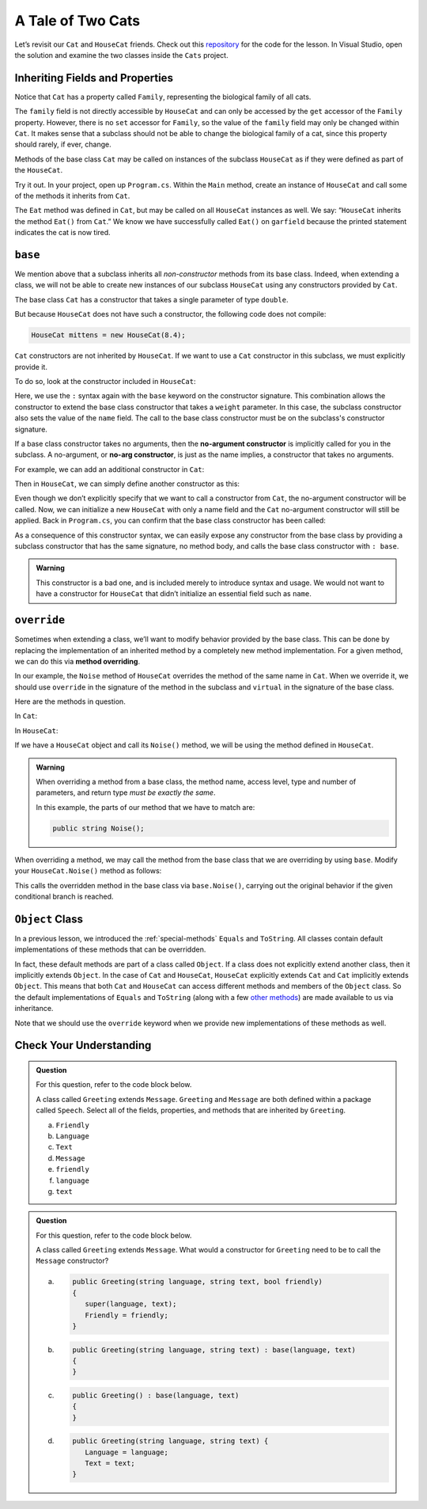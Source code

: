 A Tale of Two Cats 
==================

Let’s revisit our ``Cat`` and ``HouseCat`` friends.
Check out this `repository <https://github.com/LaunchCodeEducation/csharp-web-dev-lsn6inheritance>`_ for the code for the lesson.
In Visual Studio, open the solution and examine the two classes inside the ``Cats`` project.

Inheriting Fields and Properties 
--------------------------------

Notice that ``Cat`` has a property called ``Family``, representing
the biological family of all cats. 

.. sourcecode:: csharp
   :lineno-start: 10

   public string Family { get; } = "Felidae";

The ``family`` field is not directly accessible by ``HouseCat`` and can only be accessed by the ``get`` accessor of the ``Family`` property.
However, there is no ``set`` accessor for ``Family``, so the value of the ``family`` field may only be changed within ``Cat``. 
It makes sense that a subclass should not be able to change the biological family of a cat, since this property should rarely, if ever, change.

Methods of the base class ``Cat`` may be called on instances of the
subclass ``HouseCat`` as if they were defined as part of the
``HouseCat``.

Try it out. In your project, open up ``Program.cs``. Within the ``Main`` method,
create an instance of ``HouseCat`` and call some of the methods it inherits from ``Cat``.

.. sourcecode:: csharp
   :linenos:

   HouseCat garfield = new HouseCat("Garfield", 12.0);
   garfield.Eat();
   Console.WriteLine(garfield.Tired);   // prints true

The ``Eat`` method was defined in ``Cat``, but may be called on all
``HouseCat`` instances as well. We say: “``HouseCat`` inherits the
method ``Eat()`` from ``Cat``.” We know we have successfully called ``Eat()`` on 
``garfield`` because the printed statement indicates the cat is now tired. 

``base``
--------

We mention above that a subclass inherits all *non-constructor*
methods from its base class. Indeed, when extending a class, we will not
be able to create new instances of our subclass ``HouseCat`` using any
constructors provided by ``Cat``. 

The base class ``Cat`` has a constructor that takes a single parameter
of type ``double``.

.. sourcecode:: csharp
   :lineno-start: 12

   public Cat(double weight)
   {
      Weight = weight;
   }

But because ``HouseCat`` does not have such a constructor, the following code 
does not compile:

.. sourcecode:: csharp

   HouseCat mittens = new HouseCat(8.4);

.. index:: ! base

``Cat`` constructors are not inherited by ``HouseCat``. If we want
to use a ``Cat`` constructor in this subclass, we must explicitly
provide it. 

To do so, look at the constructor included in ``HouseCat``:

.. sourcecode:: csharp
   :lineno-start: 11

   public HouseCat(string name, double weight) : base(weight)
   {
      Name = name;
   }

Here, we use the ``:`` syntax again with the ``base`` keyword on the constructor signature. 
This combination allows the constructor to extend the base class constructor that takes a ``weight`` parameter.
In this case, the subclass constructor also sets the value of the ``name`` field.
The call to the base class constructor must be on the subclass's constructor signature.

.. index:: ! no-arg constructor

If a base class constructor takes no arguments, then the 
**no-argument constructor** is implicitly called for you in the subclass. A no-argument,
or **no-arg constructor**, is just as the name implies, a constructor that takes no arguments. 

For example, we can add an additional constructor in ``Cat``:

.. sourcecode:: csharp
   :lineno-start: 17

   public Cat()
   {
      Weight = 13.0;
   }

Then in ``HouseCat``, we can simply define another constructor as this:

.. sourcecode:: csharp
   :lineno-start: 16

   public HouseCat(String name)
   {
      Name = name;
   }

Even though we don’t explicitly specify that we want to call a
constructor from ``Cat``, the no-argument constructor will be called. Now, we can 
initialize a new ``HouseCat`` with only a name field and the ``Cat`` no-argument
constructor will still be applied. Back in ``Program.cs``, you can confirm that the base
class constructor has been called:

.. sourcecode:: csharp
   :linenos:

   HouseCat spike = new HouseCat("Spike");
   Console.WriteLine(spike.Weight);   // prints 13

As a consequence of this constructor syntax, we can easily expose any
constructor from the base class by providing a subclass constructor that has the same signature, no method body, and calls the base class constructor with ``: base``.

.. sourcecode:: csharp
   :linenos:

   public HouseCat(double weight) : base(weight)
   {
      // This is all there is to this constructor!
   }

.. admonition:: Warning

   This constructor is a bad one, and is included merely to introduce
   syntax and usage. We would not want to have a constructor for
   ``HouseCat`` that didn’t initialize an essential field such as ``name``.

.. index:: override, method overriding, ! virtual

``override``
------------

Sometimes when extending a class, we’ll want to modify behavior provided
by the base class. This can be done by replacing the implementation of
an inherited method by a completely new method implementation. For a
given method, we can do this via **method overriding**.

In our example, the ``Noise`` method of ``HouseCat`` overrides the
method of the same name in ``Cat``. When we override it, we should use ``override`` in the signature of the method in the subclass and ``virtual`` in the signature of the base class.

Here are the methods in question.

In ``Cat``:

.. sourcecode:: csharp
   :lineno-start: 38

   public virtual string Noise()
   {
      return "Meow!";
   }

In ``HouseCat``:

.. sourcecode:: csharp
   :lineno-start: 26

   public override string Noise()
   {
      return "Hello, my name is " + Name + "!";
   }

If we have a ``HouseCat`` object and call its ``Noise()`` method, we will be 
using the method defined in ``HouseCat``.

.. sourcecode:: csharp
   :linenos:

   Cat plainCat = new Cat(8.6);
   HouseCat cheshireCat = new HouseCat("Cheshire Cat", 26.0);

   Console.WriteLine(plainCat.Noise()); // prints "Meow!"
   Console.WriteLine(cheshireCat.Noise()); // prints "Hello, my name is Cheshire Cat!"

.. admonition:: Warning

   When overriding a method from a base class, the method name, access level, type and number of parameters, and return type *must
   be exactly the same*.

   In this example, the parts of our method that we have to match are:

   .. sourcecode:: csharp

      public string Noise();

When overriding a method, we may call the method from the base class
that we are overriding by using ``base``. Modify your ``HouseCat.Noise()``
method as follows:

.. sourcecode:: csharp
   :lineno-start: 38

   public override string Noise()
   {
      if (isSatisfied())
      {
         return "Hello, my name is " + Name + "!";
      } 
      else
      {
         return base.Noise(); // prints "Meow!"
      }
   }

This calls the overridden method in the base class via
``base.Noise()``, carrying out the original behavior if the given
conditional branch is reached.

.. index:: ! Object class

``Object`` Class
----------------

In a previous lesson, we introduced the :ref:`special-methods` ``Equals`` and
``ToString``. All classes contain default implementations of these methods that 
can be overridden.

In fact, these default methods are part of a class called ``Object``.
If a class does not explicitly extend another class, then it implicitly extends ``Object``.
In the case of ``Cat`` and ``HouseCat``, ``HouseCat`` explicitly extends ``Cat`` and ``Cat`` implicitly extends ``Object``.
This means that both ``Cat`` and ``HouseCat`` can access different methods and members of the ``Object`` class.
So the default implementations of ``Equals`` and ``ToString`` (along with a few `other
methods <https://docs.microsoft.com/en-us/dotnet/api/system.object?view=netframework-4.8#methods>`__)
are made available to us via inheritance.

Note that we should use the ``override`` keyword when we provide new
implementations of these methods as well.

Check Your Understanding
------------------------

.. admonition:: Question

   For this question, refer to the code block below.

   .. sourcecode:: csharp
      :linenos:

      public class Message
      {
         public bool Friendly { get; } = true;
         public string Language { get; }
         public string Text { get; }

         public Message(string language, string text) {
            Language = language;
            Text = text;
         }
      }

   A class called ``Greeting`` extends ``Message``. ``Greeting`` and 
   ``Message`` are both defined within a package called ``Speech``. 
   Select all of the fields, properties, and methods that are inherited by 
   ``Greeting``.

   a. ``Friendly``
   b. ``Language`` 
   c. ``Text``
   d. ``Message``
   e. ``friendly``
   f. ``language``
   g. ``text``
   

.. ans: ``Friendly``, ``Text``, and ``Language``.


.. admonition:: Question

   For this question, refer to the code block below.

   .. sourcecode:: csharp
      :linenos:

      public class Message
      {
         public bool Friendly { get; } = true;
         public string Language { get; }
         public string Text { get; }

         public Message(string language, string text) {
            Language = language;
            Text = text;
         }
      }

   A class called ``Greeting`` extends ``Message``. What would a constructor for 
   ``Greeting`` need to be to call the ``Message`` constructor?

   a. .. sourcecode:: csharp

         public Greeting(string language, string text, bool friendly)
         {
            super(language, text);
            Friendly = friendly;
         }
      
   b. .. sourcecode:: csharp

         public Greeting(string language, string text) : base(language, text)
         {
         }

   c. .. sourcecode:: csharp

         public Greeting() : base(language, text)
         {
         }

   d. .. sourcecode:: csharp

         public Greeting(string language, string text) {
            Language = language;
            Text = text;
         }

.. ans: b
